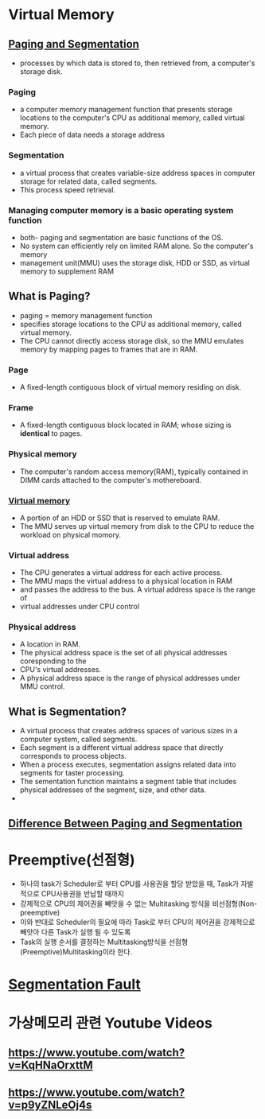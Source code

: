 
* Virtual Memory
** [[https://www.enterprisestorageforum.com/hardware/paging-and-segmentation/#:~:text=Paging%20is%20a%20computer%20memory,additional%20memory,%20called%20virtual%20memory.&text=Segmentation%20is%20a%20virtual%20process,for%20related%20data,%20called%20segments.][Paging and Segmentation]]
   - processes by which data is stored to, then retrieved from, a computer's storage disk.
*** Paging
    - a computer memory management function that presents storage locations to the computer's CPU as additional memory, called virtual memory. 
    - Each piece of data needs a storage address
*** Segmentation
    - a virtual process that creates variable-size address spaces in computer storage for related data, called segments.
    - This process speed retrieval.
*** Managing computer memory is a basic operating system function
    - both- paging and segmentation are basic functions of the OS.
    - No system can efficiently rely on limited RAM alone. So the computer's memory
    - management unit(MMU) uses the storage disk, HDD or SSD, as virtual memory to supplement RAM

** What is Paging?
   - paging = memory management function
   - specifies storage locations to the CPU as additional memory, called virtual memory.
   - The CPU cannot directly access storage disk, so the MMU emulates memory by mapping pages to frames that are in RAM.
*** Page
    - A fixed-length contiguous block of virtual memory residing on disk.
     
*** Frame
    - A fixed-length contiguous block located in RAM; whose sizing is *identical* to pages.
*** Physical memory
     - The computer's random access memory(RAM), typically contained in DIMM cards attached to the computer's mothereboard.
*** [[https://en.wikipedia.org/wiki/Virtual_memory][Virtual memory]]
    - A portion of an HDD or SSD that is reserved to emulate RAM.
    - The MMU serves up virtual memory from disk to the CPU to reduce the workload on physical momory.
*** Virtual address
    - The CPU generates a virtual address for each active process.
    - The MMU maps the virtual address to a physical location in RAM
    - and passes the address to the bus. A virtual address space is the range of
    - virtual addresses under CPU control
 
*** Physical address
    - A location in RAM.
    - The physical address space is the set of all physical addresses coresponding to the
    - CPU's virtual addresses.
    - A physical address space is the range of physical addresses under MMU control.

   
** What is Segmentation?
   - A virtual process that creates address spaces of various sizes in a computer system, called segments.
   - Each segment is a different virtual address space that directly corresponds to process objects.
   - When a process executes, segmentation assigns related data into segments for taster processing.
   - The sementation function maintains a segment table that includes physical addresses of the segment, size, and other data.
   - 
** [[https://www.geeksforgeeks.org/difference-between-paging-and-segmentation/][Difference Between Paging and Segmentation]]

   
* Preemptive(선점형)
  - 하나의 task가 Scheduler로 부터 CPU를 사용권을 할당 받았을 때, Task가 자발적으로 CPU사용권을 반납할 때까지
  - 강제적으로 CPU의 제어권을 빼앗을 수 없는 Multitasking 방식을 비선점형(Non-preemptive)
  - 이와 반대로 Scheduler의 필요에 따라 Task로 부터 CPU의 제어권을 강제적으로 빼앗아 다른 Task가 실행 될 수 있도록
  - Task의 실행 순서를 결정하는 Multitasking방식을 선점형(Preemptive)Multitasking이라 한다.
    
* [[https://www.youtube.com/watch?v=bfWxAG1vUM4][Segmentation Fault]]
    

*  가상메모리 관련 Youtube Videos
** https://www.youtube.com/watch?v=KqHNaOrxttM
   
** https://www.youtube.com/watch?v=p9yZNLeOj4s

